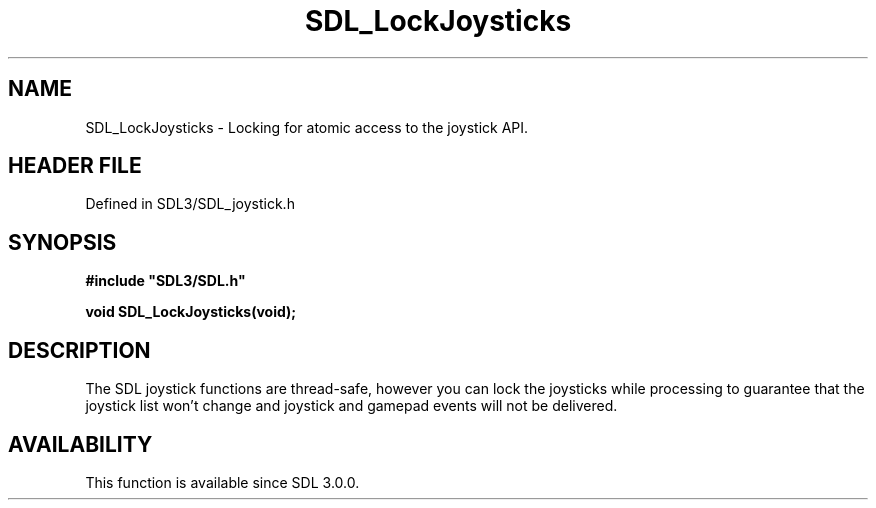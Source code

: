 .\" This manpage content is licensed under Creative Commons
.\"  Attribution 4.0 International (CC BY 4.0)
.\"   https://creativecommons.org/licenses/by/4.0/
.\" This manpage was generated from SDL's wiki page for SDL_LockJoysticks:
.\"   https://wiki.libsdl.org/SDL_LockJoysticks
.\" Generated with SDL/build-scripts/wikiheaders.pl
.\"  revision SDL-preview-3.1.3
.\" Please report issues in this manpage's content at:
.\"   https://github.com/libsdl-org/sdlwiki/issues/new
.\" Please report issues in the generation of this manpage from the wiki at:
.\"   https://github.com/libsdl-org/SDL/issues/new?title=Misgenerated%20manpage%20for%20SDL_LockJoysticks
.\" SDL can be found at https://libsdl.org/
.de URL
\$2 \(laURL: \$1 \(ra\$3
..
.if \n[.g] .mso www.tmac
.TH SDL_LockJoysticks 3 "SDL 3.1.3" "Simple Directmedia Layer" "SDL3 FUNCTIONS"
.SH NAME
SDL_LockJoysticks \- Locking for atomic access to the joystick API\[char46]
.SH HEADER FILE
Defined in SDL3/SDL_joystick\[char46]h

.SH SYNOPSIS
.nf
.B #include \(dqSDL3/SDL.h\(dq
.PP
.BI "void SDL_LockJoysticks(void);
.fi
.SH DESCRIPTION
The SDL joystick functions are thread-safe, however you can lock the
joysticks while processing to guarantee that the joystick list won't change
and joystick and gamepad events will not be delivered\[char46]

.SH AVAILABILITY
This function is available since SDL 3\[char46]0\[char46]0\[char46]

